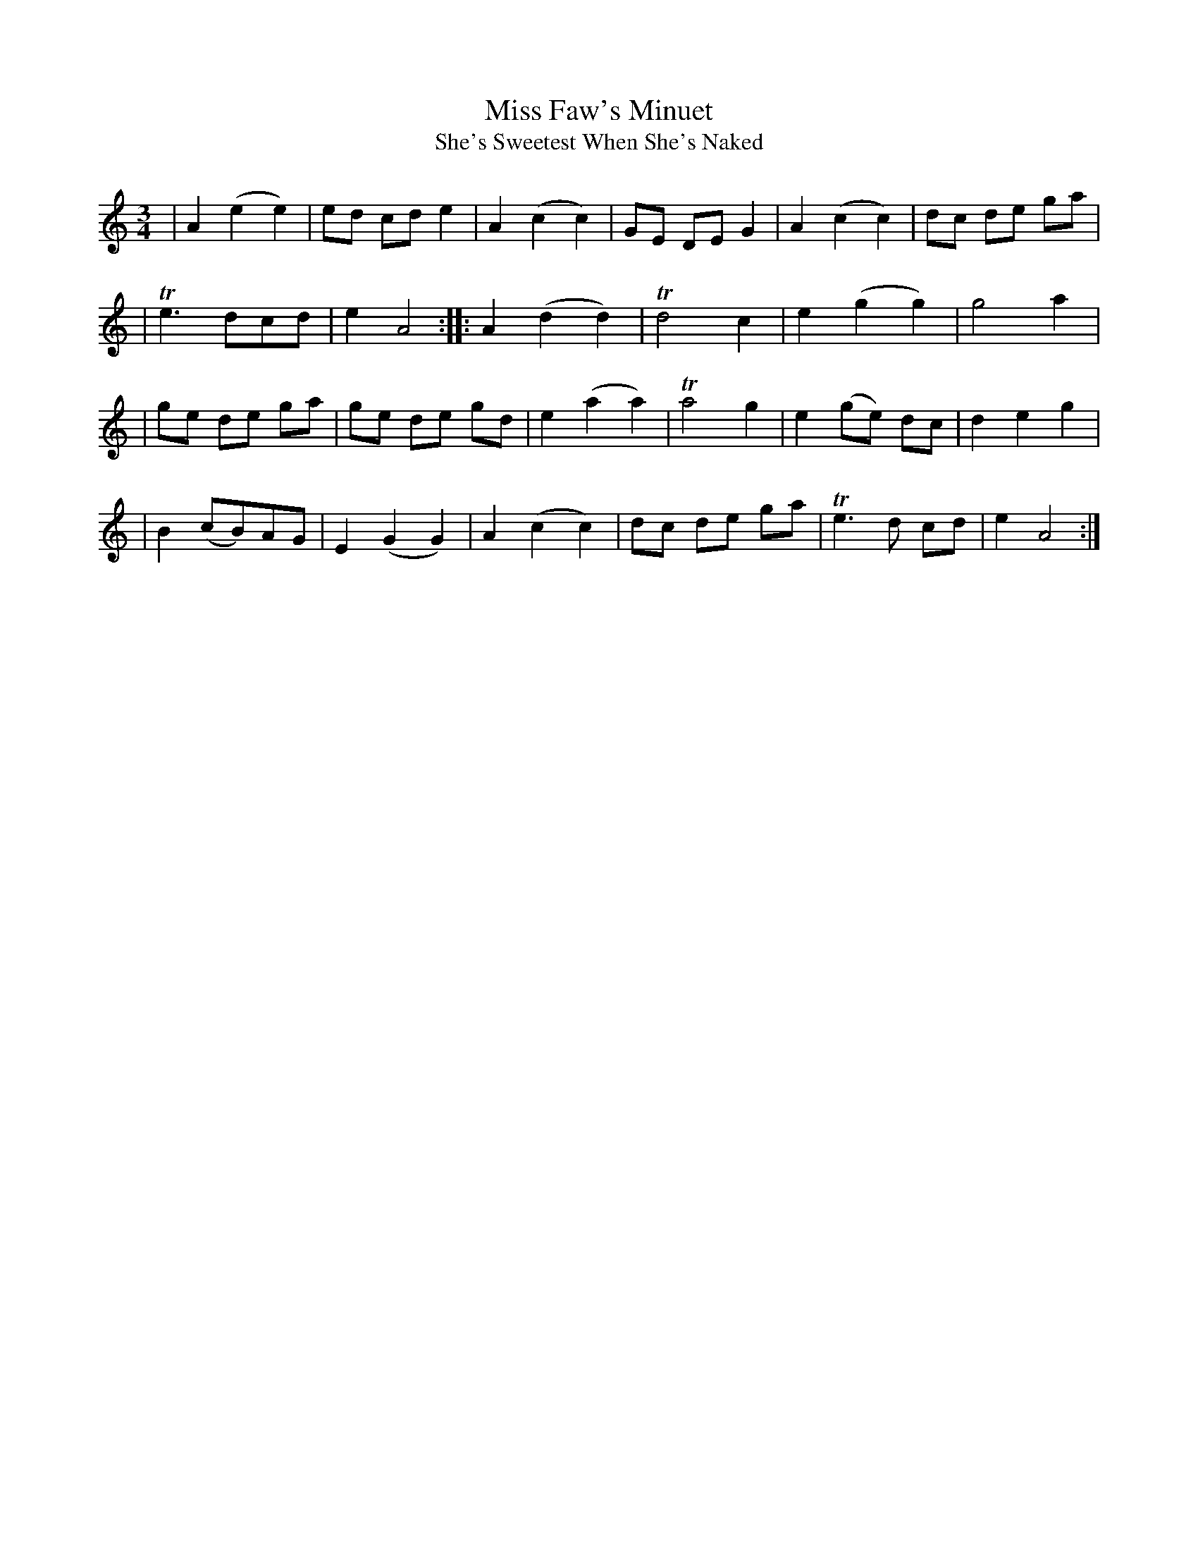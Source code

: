 X:1
T:Miss Faw's Minuet
T:She's Sweetest When She's Naked
M:3/4
L:1/8
S:Gillespie Manuscript of Perth (1768)
Z:Andrew Kuntz / Fiddler's Companion 2001-2-7 (translated to ascii by Bert Van Vreckem)
K:AMinor
| A2 (e2e2)| ed cd e2 | A2 (c2c2) | GE DE G2 | A2 (c2  c2)| dc de ga |
|Te3   dcd | e2 A4   :: A2 (d2d2) |Td4    c2 | e2 (g2  g2)| g4    a2 |
| ge de ga | ge de gd | e2 (a2a2) |Ta4    g2 | e2 (ge) dc | d2 e2 g2 |
| B2(cB)AG | E2(G2G2) | A2 (c2c2) | dc de ga | Te3  d  cd | e2 A4   :|
